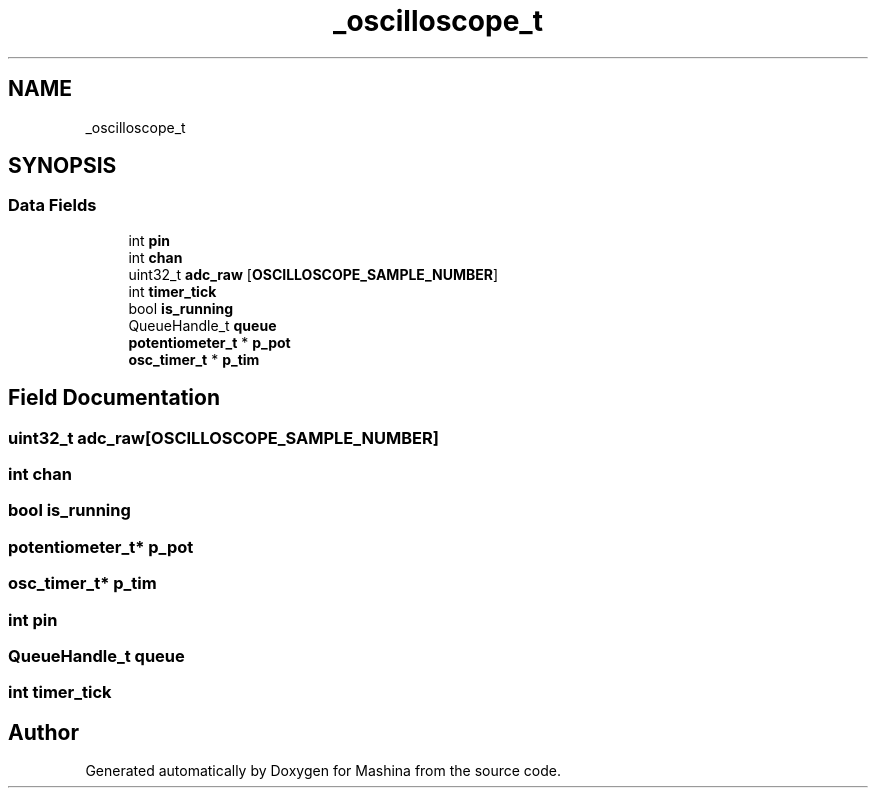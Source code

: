 .TH "_oscilloscope_t" 3 "Version ." "Mashina" \" -*- nroff -*-
.ad l
.nh
.SH NAME
_oscilloscope_t
.SH SYNOPSIS
.br
.PP
.SS "Data Fields"

.in +1c
.ti -1c
.RI "int \fBpin\fP"
.br
.ti -1c
.RI "int \fBchan\fP"
.br
.ti -1c
.RI "uint32_t \fBadc_raw\fP [\fBOSCILLOSCOPE_SAMPLE_NUMBER\fP]"
.br
.ti -1c
.RI "int \fBtimer_tick\fP"
.br
.ti -1c
.RI "bool \fBis_running\fP"
.br
.ti -1c
.RI "QueueHandle_t \fBqueue\fP"
.br
.ti -1c
.RI "\fBpotentiometer_t\fP * \fBp_pot\fP"
.br
.ti -1c
.RI "\fBosc_timer_t\fP * \fBp_tim\fP"
.br
.in -1c
.SH "Field Documentation"
.PP 
.SS "uint32_t adc_raw[\fBOSCILLOSCOPE_SAMPLE_NUMBER\fP]"

.SS "int chan"

.SS "bool is_running"

.SS "\fBpotentiometer_t\fP* p_pot"

.SS "\fBosc_timer_t\fP* p_tim"

.SS "int pin"

.SS "QueueHandle_t queue"

.SS "int timer_tick"


.SH "Author"
.PP 
Generated automatically by Doxygen for Mashina from the source code\&.
